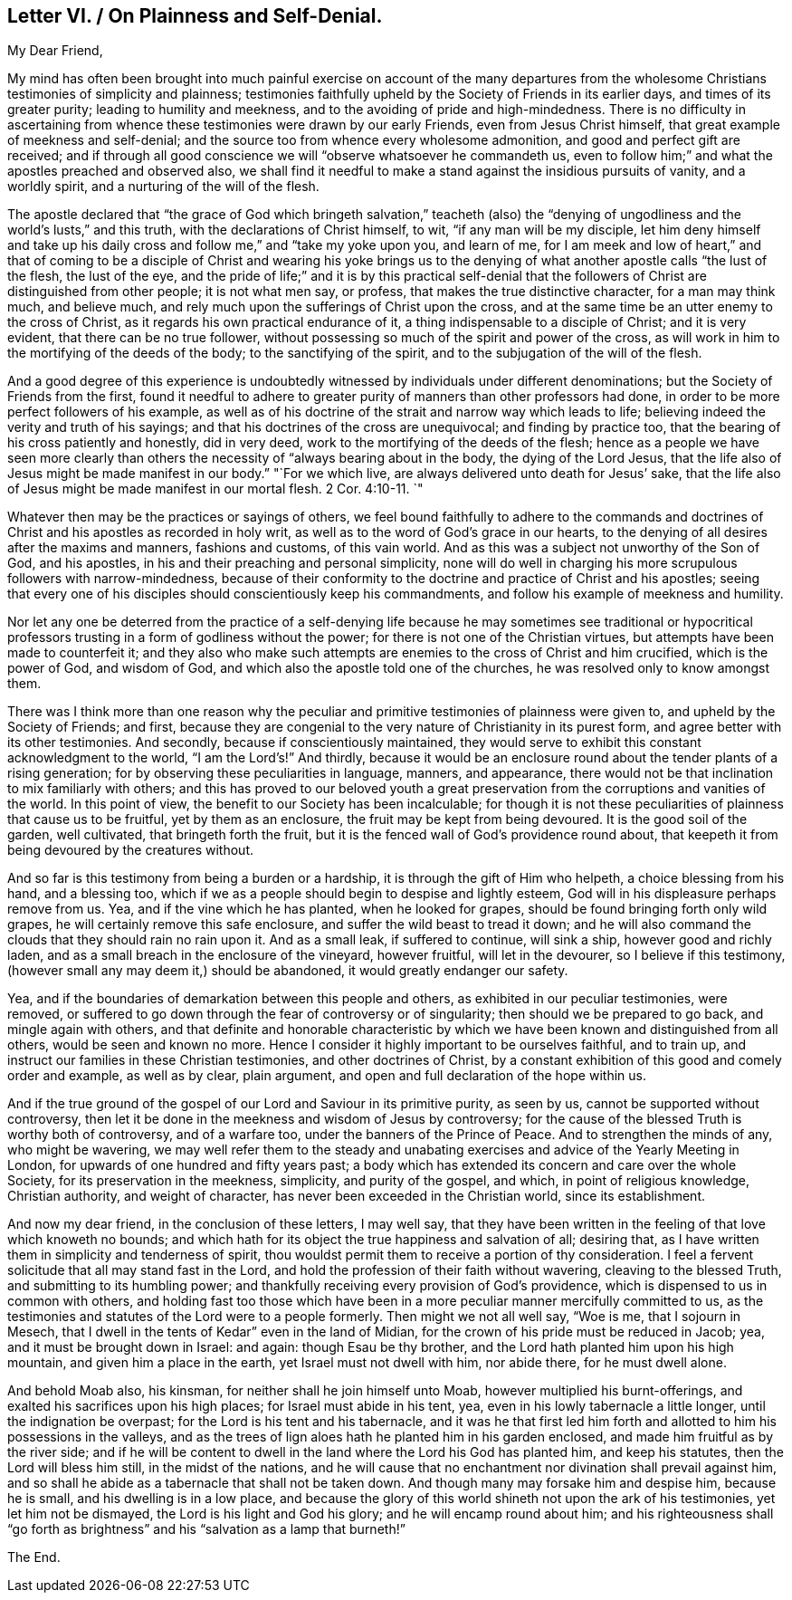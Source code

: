 == Letter VI. / On Plainness and Self-Denial.

[.salutation]
My Dear Friend,

My mind has often been brought into much painful exercise on account of the many
departures from the wholesome Christians testimonies of simplicity and plainness;
testimonies faithfully upheld by the Society of Friends in its earlier days,
and times of its greater purity; leading to humility and meekness,
and to the avoiding of pride and high-mindedness.
There is no difficulty in ascertaining from whence
these testimonies were drawn by our early Friends,
even from Jesus Christ himself, that great example of meekness and self-denial;
and the source too from whence every wholesome admonition,
and good and perfect gift are received;
and if through all good conscience we will "`observe whatsoever he commandeth us,
even to follow him;`" and what the apostles preached and observed also,
we shall find it needful to make a stand against the insidious pursuits of vanity,
and a worldly spirit, and a nurturing of the will of the flesh.

The apostle declared that "`the grace of God which bringeth salvation,`" teacheth
(also) the "`denying of ungodliness and the world`'s lusts,`" and this truth,
with the declarations of Christ himself, to wit, "`if any man will be my disciple,
let him deny himself and take up his daily cross
and follow me,`" and "`take my yoke upon you,
and learn of me,
for I am meek and low of heart,`" and that of coming to be a disciple
of Christ and wearing his yoke brings us to the denying of what
another apostle calls "`the lust of the flesh,
the lust of the eye,
and the pride of life;`" and it is by this practical self-denial
that the followers of Christ are distinguished from other people;
it is not what men say, or profess, that makes the true distinctive character,
for a man may think much, and believe much,
and rely much upon the sufferings of Christ upon the cross,
and at the same time be an utter enemy to the cross of Christ,
as it regards his own practical endurance of it,
a thing indispensable to a disciple of Christ; and it is very evident,
that there can be no true follower,
without possessing so much of the spirit and power of the cross,
as will work in him to the mortifying of the deeds of the body;
to the sanctifying of the spirit, and to the subjugation of the will of the flesh.

And a good degree of this experience is undoubtedly
witnessed by individuals under different denominations;
but the Society of Friends from the first,
found it needful to adhere to greater purity of manners than other professors had done,
in order to be more perfect followers of his example,
as well as of his doctrine of the strait and narrow way which leads to life;
believing indeed the verity and truth of his sayings;
and that his doctrines of the cross are unequivocal; and finding by practice too,
that the bearing of his cross patiently and honestly, did in very deed,
work to the mortifying of the deeds of the flesh;
hence as a people we have seen more clearly than others
the necessity of "`always bearing about in the body,
the dying of the Lord Jesus,
that the life also of Jesus might be made manifest in our body.`"
"`For we which live, are always delivered unto death for Jesus`' sake,
that the life also of Jesus might be made manifest in our mortal flesh. 2 Cor. 4:10-11.
`"

Whatever then may be the practices or sayings of others,
we feel bound faithfully to adhere to the commands and doctrines
of Christ and his apostles as recorded in holy writ,
as well as to the word of God`'s grace in our hearts,
to the denying of all desires after the maxims and manners, fashions and customs,
of this vain world.
And as this was a subject not unworthy of the Son of God, and his apostles,
in his and their preaching and personal simplicity,
none will do well in charging his more scrupulous followers with narrow-mindedness,
because of their conformity to the doctrine and practice of Christ and his apostles;
seeing that every one of his disciples should conscientiously keep his commandments,
and follow his example of meekness and humility.

Nor let any one be deterred from the practice of a self-denying
life because he may sometimes see traditional or hypocritical
professors trusting in a form of godliness without the power;
for there is not one of the Christian virtues,
but attempts have been made to counterfeit it;
and they also who make such attempts are enemies to the cross of Christ and him crucified,
which is the power of God, and wisdom of God,
and which also the apostle told one of the churches,
he was resolved only to know amongst them.

There was I think more than one reason why the peculiar
and primitive testimonies of plainness were given to,
and upheld by the Society of Friends; and first,
because they are congenial to the very nature of Christianity in its purest form,
and agree better with its other testimonies.
And secondly, because if conscientiously maintained,
they would serve to exhibit this constant acknowledgment to the world,
"`I am the Lord`'s!`" And thirdly,
because it would be an enclosure round about the tender plants of a rising generation;
for by observing these peculiarities in language, manners, and appearance,
there would not be that inclination to mix familiarly with others;
and this has proved to our beloved youth a great preservation
from the corruptions and vanities of the world.
In this point of view, the benefit to our Society has been incalculable;
for though it is not these peculiarities of plainness that cause us to be fruitful,
yet by them as an enclosure, the fruit may be kept from being devoured.
It is the good soil of the garden, well cultivated, that bringeth forth the fruit,
but it is the fenced wall of God`'s providence round about,
that keepeth it from being devoured by the creatures without.

And so far is this testimony from being a burden or a hardship,
it is through the gift of Him who helpeth, a choice blessing from his hand,
and a blessing too, which if we as a people should begin to despise and lightly esteem,
God will in his displeasure perhaps remove from us.
Yea, and if the vine which he has planted, when he looked for grapes,
should be found bringing forth only wild grapes,
he will certainly remove this safe enclosure, and suffer the wild beast to tread it down;
and he will also command the clouds that they should rain no rain upon it.
And as a small leak, if suffered to continue, will sink a ship,
however good and richly laden, and as a small breach in the enclosure of the vineyard,
however fruitful, will let in the devourer, so I believe if this testimony,
(however small any may deem it,) should be abandoned,
it would greatly endanger our safety.

Yea, and if the boundaries of demarkation between this people and others,
as exhibited in our peculiar testimonies, were removed,
or suffered to go down through the fear of controversy or of singularity;
then should we be prepared to go back, and mingle again with others,
and that definite and honorable characteristic by which
we have been known and distinguished from all others,
would be seen and known no more.
Hence I consider it highly important to be ourselves faithful, and to train up,
and instruct our families in these Christian testimonies, and other doctrines of Christ,
by a constant exhibition of this good and comely order and example, as well as by clear,
plain argument, and open and full declaration of the hope within us.

And if the true ground of the gospel of our Lord and Saviour in its primitive purity,
as seen by us, cannot be supported without controversy,
then let it be done in the meekness and wisdom of Jesus by controversy;
for the cause of the blessed Truth is worthy both of controversy, and of a warfare too,
under the banners of the Prince of Peace.
And to strengthen the minds of any, who might be wavering,
we may well refer them to the steady and unabating
exercises and advice of the Yearly Meeting in London,
for upwards of one hundred and fifty years past;
a body which has extended its concern and care over the whole Society,
for its preservation in the meekness, simplicity, and purity of the gospel, and which,
in point of religious knowledge, Christian authority, and weight of character,
has never been exceeded in the Christian world, since its establishment.

And now my dear friend, in the conclusion of these letters, I may well say,
that they have been written in the feeling of that love which knoweth no bounds;
and which hath for its object the true happiness and salvation of all; desiring that,
as I have written them in simplicity and tenderness of spirit,
thou wouldst permit them to receive a portion of thy consideration.
I feel a fervent solicitude that all may stand fast in the Lord,
and hold the profession of their faith without wavering, cleaving to the blessed Truth,
and submitting to its humbling power;
and thankfully receiving every provision of God`'s providence,
which is dispensed to us in common with others,
and holding fast too those which have been in a more
peculiar manner mercifully committed to us,
as the testimonies and statutes of the Lord were to a people formerly.
Then might we not all well say, "`Woe is me, that I sojourn in Mesech,
that I dwell in the tents of Kedar`" even in the land of Midian,
for the crown of his pride must be reduced in Jacob; yea,
and it must be brought down in Israel: and again: though Esau be thy brother,
and the Lord hath planted him upon his high mountain, and given him a place in the earth,
yet Israel must not dwell with him, nor abide there, for he must dwell alone.

And behold Moab also, his kinsman, for neither shall he join himself unto Moab,
however multiplied his burnt-offerings, and exalted his sacrifices upon his high places;
for Israel must abide in his tent, yea, even in his lowly tabernacle a little longer,
until the indignation be overpast; for the Lord is his tent and his tabernacle,
and it was he that first led him forth and allotted to him his possessions in the valleys,
and as the trees of lign aloes hath he planted him in his garden enclosed,
and made him fruitful as by the river side;
and if he will be content to dwell in the land where the Lord his God has planted him,
and keep his statutes, then the Lord will bless him still, in the midst of the nations,
and he will cause that no enchantment nor divination shall prevail against him,
and so shall he abide as a tabernacle that shall not be taken down.
And though many may forsake him and despise him, because he is small,
and his dwelling is in a low place,
and because the glory of this world shineth not upon the ark of his testimonies,
yet let him not be dismayed, the Lord is his light and God his glory;
and he will encamp round about him;
and his righteousness shall "`go forth as brightness`"
and his "`salvation as a lamp that burneth!`"

[.the-end]
The End.
